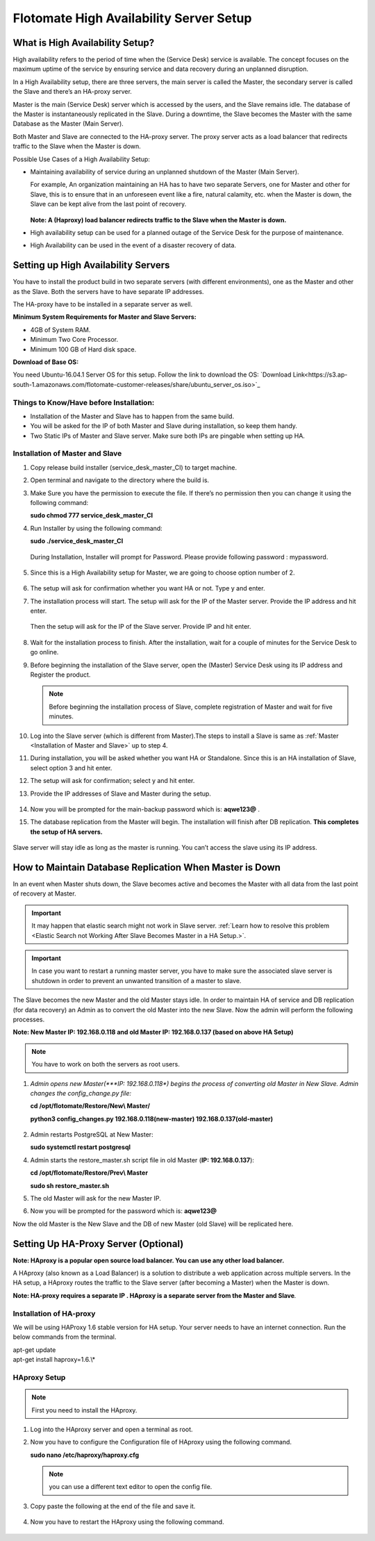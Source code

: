 ****************************************
Flotomate High Availability Server Setup
****************************************

What is High Availability Setup?
================================

High availability refers to the period of time when the (Service Desk)
service is available. The concept focuses on the maximum uptime of the
service by ensuring service and data recovery during an unplanned
disruption.

In a High Availability setup, there are three servers, the main server
is called the Master, the secondary server is called the Slave and
there’s an HA-proxy server.

Master is the main (Service Desk) server which is accessed by the users,
and the Slave remains idle. The database of the Master is
instantaneously replicated in the Slave. During a downtime, the Slave
becomes the Master with the same Database as the Master (Main Server).

Both Master and Slave are connected to the HA-proxy server. The proxy
server acts as a load balancer that redirects traffic to the Slave when
the Master is down.

Possible Use Cases of a High Availability Setup:

-  Maintaining availability of service during an unplanned shutdown of
   the Master (Main Server).

   For example, An organization maintaining an HA has to have two
   separate Servers, one for Master and other for Slave, this is to
   ensure that in an unforeseen event like a fire, natural calamity,
   etc. when the Master is down, the Slave can be kept alive from the
   last point of recovery.

   .. _ha-1:

   .. figure:: https://s3-ap-southeast-1.amazonaws.com/flotomate-resources/installation-guide/ha-setup/HA-1.png
        :align: center
        :alt: figure 1

   **Note: A (Haproxy) load balancer redirects traffic to the Slave when
   the Master is down.**

-  High availability setup can be used for a planned outage of the
   Service Desk for the purpose of maintenance.

-  High Availability can be used in the event of a disaster recovery of
   data.

Setting up High Availability Servers
====================================

You have to install the product build in two separate servers (with
different environments), one as the Master and other as the Slave. Both
the servers have to have separate IP addresses.

The HA-proxy have to be installed in a separate server as well.

**Minimum System Requirements for Master and Slave Servers:**

-  4GB of System RAM.

-  Minimum Two Core Processor.

-  Minimum 100 GB of Hard disk space.

**Download of Base OS:**

You need Ubuntu-16.04.1 Server OS for this setup. Follow the link to
download the OS: `Download Link<https://s3.ap-south-1.amazonaws.com/flotomate-customer-releases/share/ubuntu_server_os.iso>`_

**Things to Know/Have before Installation:**
--------------------------------------------

-  Installation of the Master and Slave has to happen from the same
   build.

-  You will be asked for the IP of both Master and Slave during
   installation, so keep them handy.

-  Two Static IPs of Master and Slave server. Make sure both IPs are
   pingable when setting up HA.

Installation of Master and Slave
---------------------------------

1. Copy release build installer (service_desk_master_CI) to target
   machine.

2. Open terminal and navigate to the directory where the build is.

3. Make Sure you have the permission to execute the file. If there’s no
   permission then you can change it using the following command:

   **sudo chmod 777 service_desk_master_CI**

4. Run Installer by using the following command:

   **sudo ./service_desk_master_CI**

   .. _ha-2:

   .. figure:: https://s3-ap-southeast-1.amazonaws.com/flotomate-resources/installation-guide/ha-setup/HA-2.png
        :align: center
        :alt: figure 2

   During Installation, Installer will prompt for Password. Please
   provide following password : mypassword.

   .. _ha-3:

   .. figure:: https://s3-ap-southeast-1.amazonaws.com/flotomate-resources/installation-guide/ha-setup/HA-3.png
        :align: center
        :alt: figure 3

5. Since this is a High Availability setup for Master, we are going to
   choose option number of 2.

   .. _ha-4:

   .. figure:: https://s3-ap-southeast-1.amazonaws.com/flotomate-resources/installation-guide/ha-setup/HA-4.png
        :align: center
        :alt: figure 4

6. The setup will ask for confirmation whether you want HA or not. Type
   y and enter.

7. The installation process will start. The setup will ask for the IP of
   the Master server. Provide the IP address and hit enter.

   .. _ha-5:

   .. figure:: https://s3-ap-southeast-1.amazonaws.com/flotomate-resources/installation-guide/ha-setup/HA-5.png
        :align: center
        :alt: figure 5

   Then the setup will ask for the IP of the Slave server. Provide IP
   and hit enter.

   .. _ha-6:

   .. figure:: https://s3-ap-southeast-1.amazonaws.com/flotomate-resources/installation-guide/ha-setup/HA-6.png
        :align: center
        :alt: figure 6

8. Wait for the installation process to finish. After the installation,
   wait for a couple of minutes for the Service Desk to go online.

9. Before beginning the installation of the Slave server, open the
   (Master) Service Desk using its IP address and Register the product.

   .. _ha-7:

   .. figure:: https://s3-ap-southeast-1.amazonaws.com/flotomate-resources/installation-guide/ha-setup/HA-7.png
        :align: center
        :alt: figure 7

   .. note:: Before beginning the installation process of Slave, complete registration of Master and wait for five minutes.

10. Log into the Slave server (which is different from Master).The steps
    to install a Slave is same as :ref:`Master <Installation of Master and Slave>` up to step 4.

11. During installation, you will be asked whether you want HA or
    Standalone. Since this is an HA installation of Slave, select option
    3 and hit enter.

12. The setup will ask for confirmation; select y and hit enter.

13. Provide the IP addresses of Slave and Master during the
    setup.

    .. _ha-8:

    .. figure:: https://s3-ap-southeast-1.amazonaws.com/flotomate-resources/installation-guide/ha-setup/HA-8.png
         :align: center
         :alt: figure 8

14. Now you will be prompted for the main-backup password which is:
    **aqwe123@** .

15. The database replication from the Master will begin. The
    installation will finish after DB replication. **This completes the
    setup of HA servers.**

    .. _ha-9:

    .. figure:: https://s3-ap-southeast-1.amazonaws.com/flotomate-resources/installation-guide/ha-setup/HA-9.png
         :align: center
         :alt: figure 9

    .. _ha-10:

    .. figure:: https://s3-ap-southeast-1.amazonaws.com/flotomate-resources/installation-guide/ha-setup/HA-10.png
         :align: center
         :alt: figure 10

Slave server will stay idle as long as the master is running. You can’t
access the slave using its IP address.

How to Maintain Database Replication When Master is Down
========================================================

In an event when Master shuts down, the Slave becomes active and becomes
the Master with all data from the last point of recovery at Master.

.. important:: It may happen that elastic search might not work in Slave server. 
               :ref:`Learn how to resolve this problem <Elastic Search not Working After Slave Becomes Master in a HA Setup.>`. 

.. important:: In case you want to restart a running master server, you have to make sure the associated slave server is shutdown
               in order to prevent an unwanted transition of a master to slave.            

The Slave becomes the new Master and the old Master stays idle. In order
to maintain HA of service and DB replication (for data recovery) an
Admin as to convert the old Master into the new Slave. Now the admin
will perform the following processes.

**Note: New Master IP: 192.168.0.118 and old Master IP: 192.168.0.137
(based on above HA Setup)**

.. note:: You have to work on both the servers as root users.

1. *Admin opens new Master(\ *\ **IP: 192.168.0.118**\ *) begins the
   process of converting old Master in New Slave. Admin changes the
   config_change.py file:*

   **cd /opt/flotomate/Restore/New\\ Master/**

   **python3 config_changes.py 192.168.0.118(new-master) 192.168.0.137(old-master)**

   .. _ha-11:

   .. figure:: https://s3-ap-southeast-1.amazonaws.com/flotomate-resources/installation-guide/ha-setup/HA-11.png
        :align: center
        :alt: figure 11

2. Admin restarts PostgreSQL at New Master:

   **sudo systemctl restart postgresql**

4. Admin starts the restore_master.sh script file in old Master (**IP:
   192.168.0.137**):

   **cd /opt/flotomate/Restore/Prev\\ Master**

   **sudo sh restore_master.sh**

5. The old Master will ask for the new Master IP.

6. Now you will be prompted for the password which is: **aqwe123@**

Now the old Master is the New Slave and the DB of new Master (old Slave)
will be replicated here.

.. _section-1:

Setting Up HA-Proxy Server (Optional)
=====================================

**Note: HAproxy is a popular open source load balancer. You can use any
other load balancer.**

A HAproxy (also known as a Load Balancer) is a solution to distribute a
web application across multiple servers. In the HA setup, a HAproxy
routes the traffic to the Slave server (after becoming a Master) when
the Master is down.

**Note: HA-proxy requires a separate IP . HAproxy is a separate server
from the Master and Slave**\ *.*

Installation of HA-proxy
------------------------

We will be using HAProxy 1.6 stable version for HA setup. Your server
needs to have an internet connection. Run the below commands from the
terminal.

| apt-get update
| apt-get install haproxy=1.6.\\*

.. _ha-12:

.. figure:: https://s3-ap-southeast-1.amazonaws.com/flotomate-resources/installation-guide/ha-setup/HA-12.png
    :align: center
    :alt: figure 12

HAproxy Setup
--------------

.. note:: First you need to install the HAproxy.

1. Log into the HAproxy server and open a terminal as root.

2. Now you have to configure the Configuration file of HAproxy using the
   following command.

   **sudo nano /etc/haproxy/haproxy.cfg**

   .. note:: you can use a different text editor to open the config file.

3. Copy paste the following at the end of the file and save it.

   .. _ha-13:

   .. figure:: https://s3-ap-southeast-1.amazonaws.com/flotomate-resources/installation-guide/ha-setup/HA-13.png
        :align: center
        :alt: figure 13

4. Now you have to restart the HAproxy using the following command.

   .. _ha-14:
   
   .. figure:: https://s3-ap-southeast-1.amazonaws.com/flotomate-resources/installation-guide/ha-setup/HA-14.png
        :align: center
        :alt: figure 14

